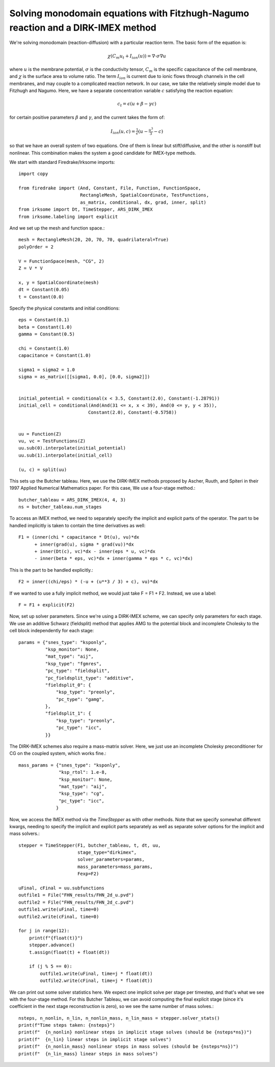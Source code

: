 Solving monodomain equations with Fitzhugh-Nagumo reaction and a DIRK-IMEX method
=================================================================================

We're solving monodomain (reaction-diffusion) with a particular reaction term.
The basic form of the equation is:

.. math::

   \chi \left( C_m u_t + I_{ion}(u) \right) = \nabla \cdot \sigma \nabla u

where :math:`u` is the membrane potential, :math:`\sigma` is the conductivity tensor, :math:`C_m` is the specific capacitance of the cell membrane, and :math:`\chi` is the surface area to volume ratio.  The term :math:`I_{ion}` is current due to ionic flows through channels in the cell membranes, and may couple to a complicated reaction network.  In our case, we take the relatively simple model due to Fitzhugh and Nagumo.  Here, we have a separate concentration variable :math:`c` satisfying the reaction equation:

.. math::

   c_t = \epsilon( u + \beta - \gamma c)

for certain positive parameters :math:`\beta` and :math:`\gamma`, and the current takes the form of:

.. math::

   I_{ion}(u, c) = \tfrac{1}{\epsilon} \left( u - \tfrac{u^3}{3} - c \right)

so that we have an overall system of two equations.  One of them is linear but stiff/diffusive, and the other is nonstiff but nonlinear.  This combination makes the system a good candidate for IMEX-type methods.


We start with standard Firedrake/Irksome imports::

  import copy

  from firedrake import (And, Constant, File, Function, FunctionSpace,
                         RectangleMesh, SpatialCoordinate, TestFunctions,
                         as_matrix, conditional, dx, grad, inner, split)
  from irksome import Dt, TimeStepper, ARS_DIRK_IMEX
  from irksome.labeling import explicit

And we set up the mesh and function space.::
  
  mesh = RectangleMesh(20, 20, 70, 70, quadrilateral=True)
  polyOrder = 2
  
  V = FunctionSpace(mesh, "CG", 2)
  Z = V * V

  x, y = SpatialCoordinate(mesh)
  dt = Constant(0.05)
  t = Constant(0.0)

Specify the physical constants and initial conditions::

  eps = Constant(0.1)
  beta = Constant(1.0)
  gamma = Constant(0.5)

  chi = Constant(1.0)
  capacitance = Constant(1.0)

  sigma1 = sigma2 = 1.0
  sigma = as_matrix([[sigma1, 0.0], [0.0, sigma2]])

  
  initial_potential = conditional(x < 3.5, Constant(2.0), Constant(-1.28791))
  initial_cell = conditional(And(And(31 <= x, x < 39), And(0 <= y, y < 35)),
                            Constant(2.0), Constant(-0.5758))


  uu = Function(Z)
  vu, vc = TestFunctions(Z)
  uu.sub(0).interpolate(initial_potential)
  uu.sub(1).interpolate(initial_cell)

  (u, c) = split(uu)
  

This sets up the Butcher tableau.  Here, we use the DIRK-IMEX methods proposed
by Ascher, Ruuth, and Spiteri in their 1997 Applied Numerical Mathematics paper.
For this case, We use a four-stage method.::
  
  butcher_tableau = ARS_DIRK_IMEX(4, 4, 3)
  ns = butcher_tableau.num_stages

To access an IMEX method, we need to separately specify the implicit and explicit parts of the operator.
The part to be handled implicitly is taken to contain the time derivatives as well::
  
  F1 = (inner(chi * capacitance * Dt(u), vu)*dx
        + inner(grad(u), sigma * grad(vu))*dx
        + inner(Dt(c), vc)*dx - inner(eps * u, vc)*dx
        - inner(beta * eps, vc)*dx + inner(gamma * eps * c, vc)*dx)

This is the part to be handled explicitly.::
	  
  F2 = inner((chi/eps) * (-u + (u**3 / 3) + c), vu)*dx

If we wanted to use a fully implicit method, we would just take F = F1 + F2.
Instead, we use a label::

  F = F1 + explicit(F2)

Now, set up solver parameters.  Since we're using a DIRK-IMEX scheme, we can
specify only parameters for each stage.  We use an additive Schwarz (fieldsplit) method that applies AMG to the potential block and incomplete Cholesky to the cell block independently for each stage::
  
  params = {"snes_type": "ksponly",
            "ksp_monitor": None,
            "mat_type": "aij",
            "ksp_type": "fgmres",
	    "pc_type": "fieldsplit",
	    "pc_fieldsplit_type": "additive",
	    "fieldsplit_0": {
                "ksp_type": "preonly",
                "pc_type": "gamg",
	    },
	    "fieldsplit_1": {
                "ksp_type": "preonly",
                "pc_type": "icc",
	    }}


The DIRK-IMEX schemes also require a mass-matrix solver.  Here, we just use an incomplete Cholesky preconditioner for CG on the coupled system, which works fine.::

  mass_params = {"snes_type": "ksponly",
                 "ksp_rtol": 1.e-8,
		 "ksp_monitor": None,
		 "mat_type": "aij",
		 "ksp_type": "cg",
		 "pc_type": "icc",
		}

Now, we access the IMEX method via the `TimeStepper` as with other methods.  Note that we specify somewhat different kwargs, needing to specify the implicit and explicit parts separately as well as separate solver options for the implicit and mass solvers.::
  
  stepper = TimeStepper(F1, butcher_tableau, t, dt, uu,
                        stage_type="dirkimex",
                        solver_parameters=params,
                        mass_parameters=mass_params,
		        Fexp=F2)

  uFinal, cFinal = uu.subfunctions
  outfile1 = File("FHN_results/FHN_2d_u.pvd")
  outfile2 = File("FHN_results/FHN_2d_c.pvd")
  outfile1.write(uFinal, time=0)
  outfile2.write(cFinal, time=0)

  for j in range(12):
      print(f"{float(t)}")
      stepper.advance()
      t.assign(float(t) + float(dt))

      if (j % 5 == 0):
          outfile1.write(uFinal, time=j * float(dt))
          outfile2.write(cFinal, time=j * float(dt))


We can print out some solver statistics here.  We expect one implicit solve per stage per timestep, and that's what we see with the four-stage method.  For this Butcher Tableau, we can avoid computing the final explicit stage (since it's coefficient in the next stage reconstruction is zero), so we see the same number of mass solves.::

  nsteps, n_nonlin, n_lin, n_nonlin_mass, n_lin_mass = stepper.solver_stats()
  print(f"Time steps taken: {nsteps}")
  print(f"  {n_nonlin} nonlinear steps in implicit stage solves (should be {nsteps*ns})")
  print(f"  {n_lin} linear steps in implicit stage solves")
  print(f"  {n_nonlin_mass} nonlinear steps in mass solves (should be {nsteps*ns})")
  print(f"  {n_lin_mass} linear steps in mass solves")

